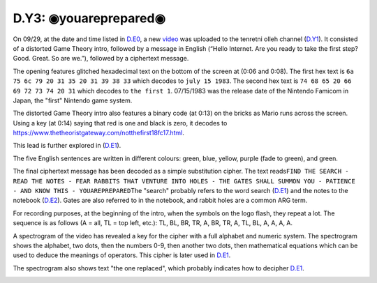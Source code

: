
D.Y3: ◉youareprepared◉
======================

On 09/29, at the date and time listed in `D.E0 <d.e0-theorist-gateway.md>`_\ , a new `video <https://www.youtube.com/watch?v=CPyz8IJTgqE&feature=push-u-sub&attr_tag=Uoe19UEmVT2twHW1%3A6>`_ was uploaded to the tenretni olleh channel (\ `D.Y1 <d.y1-tenretni-olleh.md>`_\ ). It consisted of a distorted Game Theory intro, followed by a message in English (“Hello Internet. Are you ready to take the first step? Good. Great. So are we.”), followed by a ciphertext message.


.. image:: https://lh6.googleusercontent.com/wtjMeKgk6-XOq2yXtbfqzoDh-R1J8PeNXpY-HAf6u6ZH5xnZtJ6jmk9Vc8J-Yp_o1zuJeKG0fcEDLvYYuO7Bd2ivuWwJrPNrk3myHeL0cYdTxAgnik0EY0aMNOfQyVSA8JUEQ54J
   :target: https://lh6.googleusercontent.com/wtjMeKgk6-XOq2yXtbfqzoDh-R1J8PeNXpY-HAf6u6ZH5xnZtJ6jmk9Vc8J-Yp_o1zuJeKG0fcEDLvYYuO7Bd2ivuWwJrPNrk3myHeL0cYdTxAgnik0EY0aMNOfQyVSA8JUEQ54J
   :alt: 



.. image:: https://lh3.googleusercontent.com/sUJsgZ708NMCsWKrpYxnJVh_g28ULDF8w7eF9tFoMgknTgHPqYfYFDClTyL8-U-DLxZ8ICJWxkJmuXEZCCS1AeJHqRmULg6qYeCf-25dWswEyizOe2XZR0hgyhXQ_TX8Azvkgvip
   :target: https://lh3.googleusercontent.com/sUJsgZ708NMCsWKrpYxnJVh_g28ULDF8w7eF9tFoMgknTgHPqYfYFDClTyL8-U-DLxZ8ICJWxkJmuXEZCCS1AeJHqRmULg6qYeCf-25dWswEyizOe2XZR0hgyhXQ_TX8Azvkgvip
   :alt: 


The opening features glitched hexadecimal text on the bottom of the screen at (0:06 and 0:08). The first hex text is ``6a 75 6c 79 20 31 35 20 31 39 38 33`` which decodes to ``july 15 1983``. The second hex text is ``74 68 65 20 66 69 72 73 74 20 31`` which decodes to ``the first 1``. 07/15/1983 was the release date of the Nintendo Famicom in Japan, the "first" Nintendo game system.


.. image:: ../../.gitbook/assets/image%20%281%29.png
   :target: ../../.gitbook/assets/image%20%281%29.png
   :alt: 


The distorted Game Theory intro also features a binary code (at 0:13) on the bricks as Mario runs across the screen. Using a key (at 0:14) saying that red is one and black is zero, it decodes to `https://www.thetheoristgateway.com/notthefirst18fc17.html <https://www.thetheoristgateway.com/notthefirst18fc17.html>`_.

This lead is further explored in (\ `D.E1 <d.e1-notthefirst.md>`_\ ).

The five English sentences are written in different colours: green, blue, yellow, purple (fade to green), and green.

The final ciphertext message has been decoded as a simple substitution cipher. The text reads\ ``FIND THE SEARCH - READ THE NOTES - FEAR RABBITS THAT VENTURE INTO HOLES - THE GATES SHALL SUMMON YOU - PATIENCE - AND KNOW THIS - YOUAREPREPARED``\ The "search" probably refers to the word search (\ `D.E1 <d.e1-notthefirst.md>`_\ ) and the notes to the notebook (\ `D.E2 <d.e2-leave-luck-to-heaven.md>`_\ ). Gates are also referred to in the notebook, and rabbit holes are a common ARG term.


.. image:: https://lh4.googleusercontent.com/JbkyUqgZ9jlV4gXG2D45G30zA_hXy1pxHjH3jJArbydJ0yw6at9kp3ie0x8uSPkozUR4QDmnNAs3y-CMG4I2_2POjJpGTT6b7Ic0WQnnv9u-L3ocJaLpOr_jcn1Gd3T7nVH9vJBb
   :target: https://lh4.googleusercontent.com/JbkyUqgZ9jlV4gXG2D45G30zA_hXy1pxHjH3jJArbydJ0yw6at9kp3ie0x8uSPkozUR4QDmnNAs3y-CMG4I2_2POjJpGTT6b7Ic0WQnnv9u-L3ocJaLpOr_jcn1Gd3T7nVH9vJBb
   :alt: 


For recording purposes, at the beginning of the intro, when the symbols on the logo flash, they repeat a lot. The sequence is as follows (A = all, TL = top left, etc.): TL, BL, BR, TR, A, BR, TR, A, TL, BL, A, A, A, A.

A spectrogram of the video has revealed a key for the cipher with a full alphabet and numeric system. The spectrogram shows the alphabet, two dots, then the numbers 0-9, then another two dots, then mathematical equations which can be used to deduce the meanings of operators. This cipher is later used in `D.E1 <https://docs.google.com/document/d/1ODR4aT7x6KT9xr-D9lMoXox9_3Xt86UINMvnhyQJh9o/edit#heading=h.8wa777rdywjp>`_.


.. image:: https://lh6.googleusercontent.com/dy0S_6qieyAjDw01_rh1kDNMZvBzus6F3NT4wVx_u4FbQc7L78sBdlZVd5uTeSLo2Oc16UZV90RzUyIAVvGNt_hO77RmKWo749TkjuMd12RN6UTZQ4o1y4CDZpk7tOcmvcl5UV4m
   :target: https://lh6.googleusercontent.com/dy0S_6qieyAjDw01_rh1kDNMZvBzus6F3NT4wVx_u4FbQc7L78sBdlZVd5uTeSLo2Oc16UZV90RzUyIAVvGNt_hO77RmKWo749TkjuMd12RN6UTZQ4o1y4CDZpk7tOcmvcl5UV4m
   :alt: 


The spectrogram also shows text "the one replaced", which probably indicates how to decipher `D.E1 <d.e1-notthefirst.md>`_.


.. image:: https://lh3.googleusercontent.com/Sq6gyYPScVmI_f577eKOBHAw_uUOVWhHRXBFwXub6tQ0csroNfaE38UYV-_BhrWVfAmaUvIA8-2gDxsbN147f5VlMGxisa-S3lcdAwAYi6nJrpmFWbjZarBB3XTUQ8ATzIKUopiL
   :target: https://lh3.googleusercontent.com/Sq6gyYPScVmI_f577eKOBHAw_uUOVWhHRXBFwXub6tQ0csroNfaE38UYV-_BhrWVfAmaUvIA8-2gDxsbN147f5VlMGxisa-S3lcdAwAYi6nJrpmFWbjZarBB3XTUQ8ATzIKUopiL
   :alt: 

